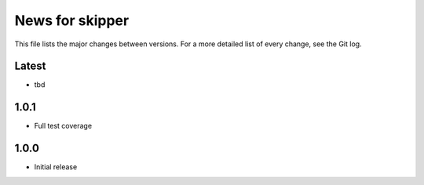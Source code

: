 News for skipper
================

This file lists the major changes between versions. For a more detailed list of
every change, see the Git log.

Latest
------
* tbd

1.0.1
-----
* Full test coverage

1.0.0
-----
* Initial release
